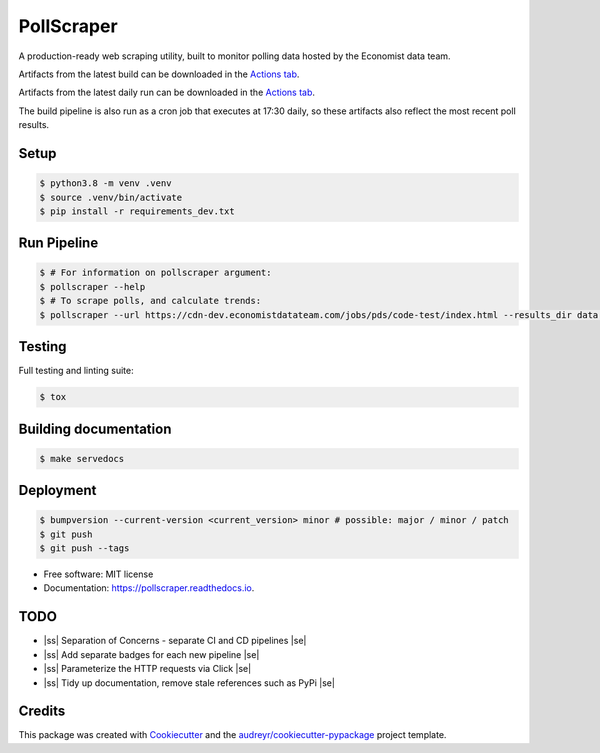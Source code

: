 ===========
PollScraper
===========


.. .. image:: https://img.shields.io/pypi/v/pollscraper.svg
..         :target: https://pypi.python.org/pypi/pollscraper

.. image:: https://github.com/AEJaspan/PollScraper/actions/workflows/python-app.yml/badge.svg
        :target: https://github.com/AEJaspan/PollScraper/actions/workflows/python-app.yml
        :alt: Continuous Integration Pipeline

.. image:: https://github.com/AEJaspan/PollScraper/actions/workflows/CDPipeline.yml/badge.svg
        :target: https://github.com/AEJaspan/PollScraper/actions/workflows/CDPipeline.yml
        :alt: Continuous Deployment Pipeline

.. image:: https://readthedocs.org/projects/pollscraper/badge/?version=latest
        :target: https://pollscraper.readthedocs.io/en/latest/?version=latest
        :alt: Documentation Status




A production-ready web scraping utility, built to monitor polling data hosted by the Economist data team.

Artifacts from the latest build can be downloaded in the `Actions tab <https://github.com/AEJaspan/PollScraper/actions/workflows/python-app.yml>`_.

Artifacts from the latest daily run can be downloaded in the `Actions tab <https://github.com/AEJaspan/PollScraper/actions/workflows/CDPipeline.yml>`_.

The build pipeline is also run as a cron job that executes at 17:30 daily, so these artifacts also reflect the most recent poll results.


Setup
--------

.. code-block:: console

        $ python3.8 -m venv .venv
        $ source .venv/bin/activate
        $ pip install -r requirements_dev.txt

.. $ python setup.py install



Run Pipeline
----------------

.. code-block:: console

        $ # For information on pollscraper argument:
        $ pollscraper --help
        $ # To scrape polls, and calculate trends:
        $ pollscraper --url https://cdn-dev.economistdatateam.com/jobs/pds/code-test/index.html --results_dir data --quiet


Testing
--------

Full testing and linting suite:

.. code-block:: console

        $ tox



Building documentation
-----------------------

.. code-block:: console

        $ make servedocs


Deployment
------------

.. code-block:: console

        $ bumpversion --current-version <current_version> minor # possible: major / minor / patch
        $ git push
        $ git push --tags


* Free software: MIT license
* Documentation: https://pollscraper.readthedocs.io.

TODO
--------

.. |ss| raw:: html

   <strike>

.. |se| raw:: html

   </strike>

* |ss| Separation of Concerns - separate CI and CD pipelines |se|
* |ss| Add separate badges for each new pipeline |se|
* |ss| Parameterize the HTTP requests via Click |se|
* |ss| Tidy up documentation, remove stale references such as PyPi |se|

Credits
-------

This package was created with Cookiecutter_ and the `audreyr/cookiecutter-pypackage`_ project template.

.. _Cookiecutter: https://github.com/audreyr/cookiecutter
.. _`audreyr/cookiecutter-pypackage`: https://github.com/audreyr/cookiecutter-pypackage
